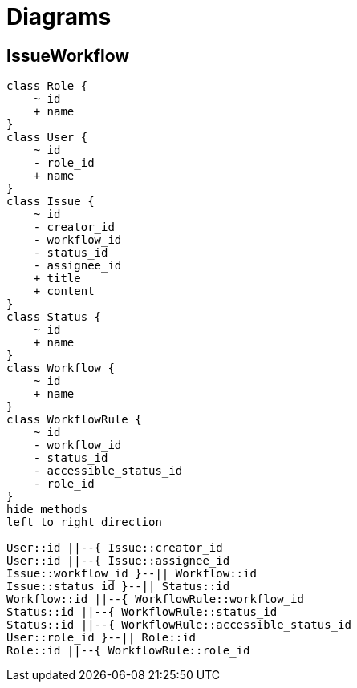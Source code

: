 = Diagrams

== IssueWorkflow
[plantuml]
....
class Role {
    ~ id
    + name
}
class User {
    ~ id
    - role_id
    + name
}
class Issue {
    ~ id
    - creator_id
    - workflow_id
    - status_id
    - assignee_id
    + title
    + content
}
class Status {
    ~ id
    + name
}
class Workflow {
    ~ id
    + name
}
class WorkflowRule {
    ~ id
    - workflow_id
    - status_id
    - accessible_status_id
    - role_id
}
hide methods
left to right direction

User::id ||--{ Issue::creator_id
User::id ||--{ Issue::assignee_id
Issue::workflow_id }--|| Workflow::id
Issue::status_id }--|| Status::id
Workflow::id ||--{ WorkflowRule::workflow_id
Status::id ||--{ WorkflowRule::status_id
Status::id ||--{ WorkflowRule::accessible_status_id
User::role_id }--|| Role::id
Role::id ||--{ WorkflowRule::role_id
....